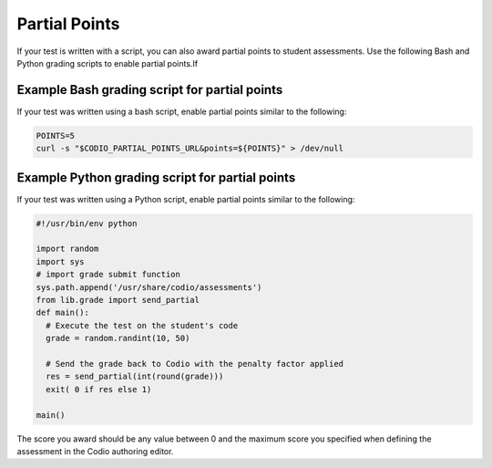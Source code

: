 .. meta::
   :description: Awarding partial points in your test script.
   
.. _partial-points:

Partial Points
==============
If your test is written with a script, you can also award partial points to student assessments. Use the following Bash and Python grading scripts to enable partial points.If

Example Bash grading script for partial points
----------------------------------------------
If your test was written using a bash script, enable partial points similar to the following:

.. code:: bash

     POINTS=5
     curl -s "$CODIO_PARTIAL_POINTS_URL&points=${POINTS}" > /dev/null


Example Python grading script for partial points
------------------------------------------------
If your test was written using a Python script, enable partial points similar to the following:

.. code:: python

    #!/usr/bin/env python

    import random
    import sys
    # import grade submit function
    sys.path.append('/usr/share/codio/assessments')
    from lib.grade import send_partial
    def main():
      # Execute the test on the student's code
      grade = random.randint(10, 50) 

      # Send the grade back to Codio with the penalty factor applied
      res = send_partial(int(round(grade)))
      exit( 0 if res else 1)

    main()


The score you award should be any value between 0 and the maximum score you specified when defining the assessment in the Codio authoring editor.
